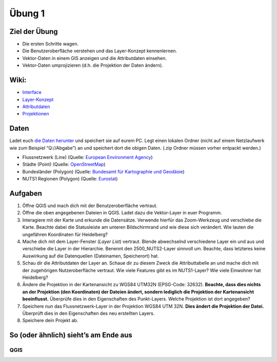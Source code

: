 Übung 1
=======

Ziel der Übung
--------------

-  Die ersten Schritte wagen.
-  Die Benutzeroberfläche verstehen und das Layer-Konzept kennenlernen.
-  Vektor-Daten in einem GIS anzeigen und die Attributdaten einsehen.
-  Vektor-Daten umprojizieren (d.h. die Projektion der Daten ändern).

Wiki:
-----

-  `Interface <https://courses.gistools.geog.uni-heidelberg.de/giscience/gis-einfuehrung/wikis/qgis-Interface>`__
-  `Layer-Konzept <https://courses.gistools.geog.uni-heidelberg.de/giscience/gis-einfuehrung/wikis/qgis-Layer-Konzept>`__
-  `Attributdaten <https://courses.gistools.geog.uni-heidelberg.de/giscience/gis-einfuehrung/wikis/qgis-Attributdaten>`__
-  `Projektionen <https://courses.gistools.geog.uni-heidelberg.de/giscience/gis-einfuehrung/wikis/qgis-Projektionen>`__

Daten
-----

Ladet euch `die Daten herunter <exercise_01_data.zip>`__ und speichert
sie auf eurem PC. Legt einen lokalen Ordner (nicht auf einem
Netzlaufwerk wie zum Beispiel “Q://Abgabe”) an und speichert dort die
obigen Daten. (.zip Ordner müssen vorher entpackt werden.)

-  Flussnetzwerk (Line) (Quelle: `European Environment
   Agency <https://data.europa.eu/euodp/en/data/dataset/data_wise-large-rivers-and-large-lakes>`__)
-  Städte (Point) (Quelle:
   `OpenStreetMap <https://www.openstreetmap.org>`__)
-  Bundesländer (Polygon) (Quelle: `Bundesamt für Kartographie und
   Geodäsie <http://www.geodatenzentrum.de/geodaten/gdz_rahmen.gdz_div?gdz_spr=deu&gdz_akt_zeile=5&gdz_anz_zeile=1&gdz_unt_zeile=81&gdz_user_id=0>`__)
-  NUTS1 Regionen (Polygon) (Quelle:
   `Eurostat <https://ec.europa.eu/eurostat/de/web/gisco/geodata/reference-data/administrative-units-statistical-units/nuts>`__)

Aufgaben
--------

1. Öffne QGIS und mach dich mit der Benutzeroberfläche vertraut.
2. Öffne die oben angegebenen Dateien in QGIS. Ladet dazu die
   Vektor-Layer in euer Programm.
3. Interagiere mit der Karte und erkunde die Datensätze. Verwende
   hierfür das Zoom-Werkzeug und verschiebe die Karte. Beachte dabei die
   Statusleiste am unteren Bildschirmrand und wie diese sich verändert.
   Wie lauten die ungefähren Koordinaten für Heidelberg?
4. Mache dich mit dem Layer-Fenster (*Layer List*) vertraut. Blende
   abwechselnd verschiedene Layer ein und aus und verschiebe die Layer
   in der Hierarchie. Benennt den 2500_NUTS2-Layer sinnvoll um. Beachte,
   dass letzteres keine Auswirkung auf die Datenquellen (Dateinamen,
   Speicherort) hat.
5. Schau dir die Attributdaten der Layer an. Schaue dir zu diesem Zweck
   die Attributtabelle an und mache dich mit der zugehörigen
   Nutzeroberfläche vertraut. Wie viele Features gibt es im NUTS1-Layer?
   Wie viele Einwohner hat Heidelberg?
6. Ändere die Projektion in der Kartenansicht zu WGS84 UTM32N
   (EPSG-Code: 32632). **Beachte, dass dies nichts an der Projektion
   (den Koordinaten) der Dateien ändert, sondern lediglich die
   Projektion der Kartenansicht beeinflusst.** Überprüfe dies in den
   Eigenschaften des Punkt-Layers. Welche Projektion ist dort angegeben?
7. Speichere nun das Flussnetzwerk-Layer in der Projektion WGS84 UTM
   32N. **Dies ändert die Projektion der Datei.** Überprüft dies in den
   Eigenschaften des neu erstellten Layers.
8. Speichere dein Projekt ab.

So (oder ähnlich) sieht’s am Ende aus
-------------------------------------

QGIS
~~~~

.. image:: exercise_01_qgis_screenshot.PNG

